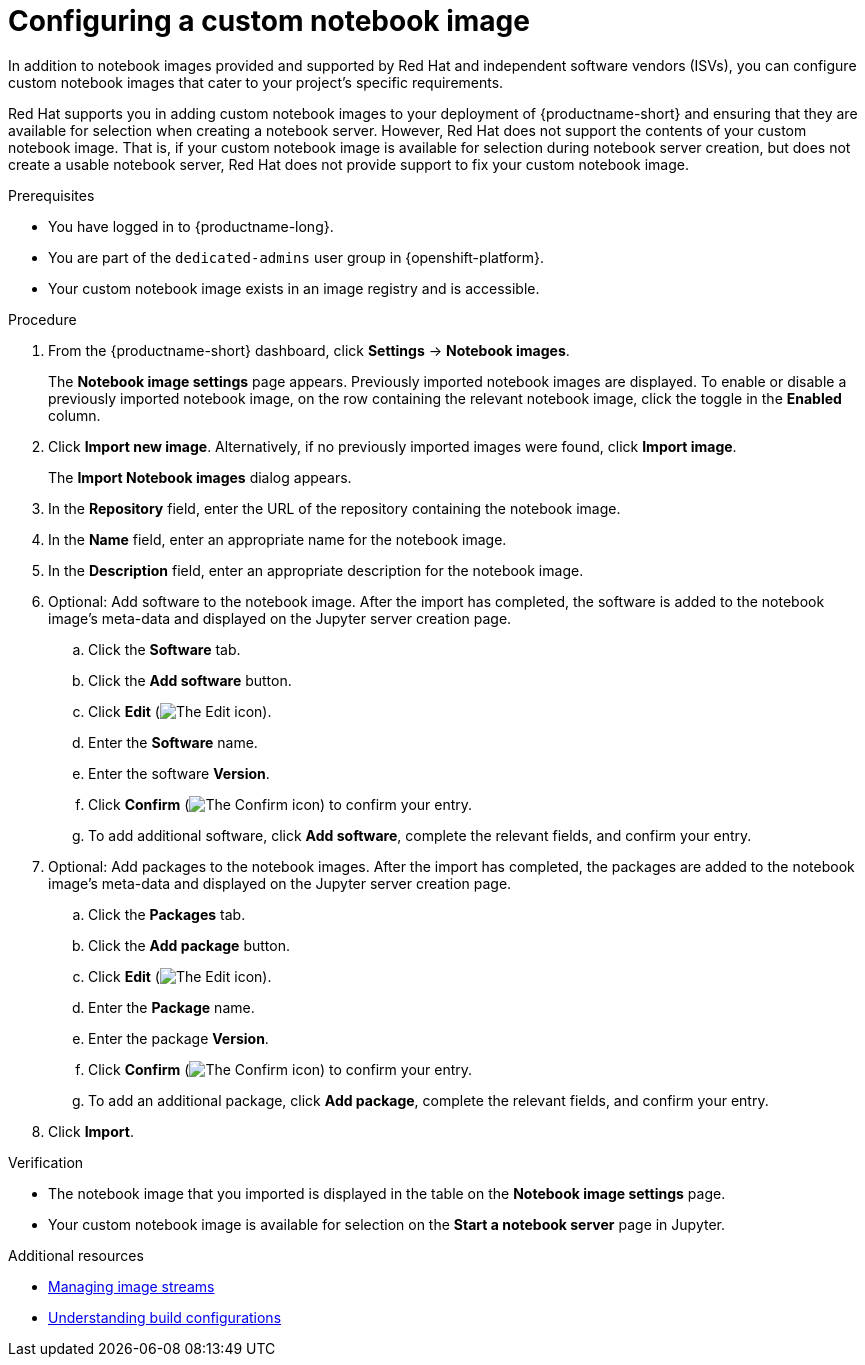 :_module-type: PROCEDURE

[id='configuring-a-custom-notebook-image_{context}']
= Configuring a custom notebook image

[role='_abstract']
ifdef::upstream[]
You can configure custom notebook images that cater to your project's specific requirements.
endif::[]
ifndef::upstream[]
In addition to notebook images provided and supported by Red Hat and independent software vendors (ISVs), you can configure custom notebook images that cater to your project's specific requirements.

Red Hat supports you in adding custom notebook images to your deployment of {productname-short} and ensuring that they are available for selection when creating a notebook server. However, Red Hat does not support the contents of your custom notebook image. That is, if your custom notebook image is available for selection during notebook server creation, but does not create a usable notebook server, Red Hat does not provide support to fix your custom notebook image.
endif::[]

.Prerequisites
* You have logged in to {productname-long}.
ifndef::self-managed[]
* You are part of the `dedicated-admins` user group in {openshift-platform}.
endif::[]
ifdef::self-managed[]
* You are assigned the `cluster-admin` role in {openshift-platform}.
endif::[]
* Your custom notebook image exists in an image registry and is accessible.

.Procedure
. From the {productname-short} dashboard, click *Settings* -> *Notebook images*.
+
The *Notebook image settings* page appears. Previously imported notebook images are displayed. To enable or disable a previously imported notebook image, on the row containing the relevant notebook image, click the toggle in the *Enabled* column.
. Click *Import new image*. Alternatively, if no previously imported images were found, click *Import image*.
+
The *Import Notebook images* dialog appears.
. In the *Repository* field, enter the URL of the repository containing the notebook image.
. In the *Name* field, enter an appropriate name for the notebook image.
. In the *Description* field, enter an appropriate description for the notebook image.
. Optional: Add software to the notebook image. After the import has completed, the software is added to the notebook image's meta-data and displayed on the Jupyter server creation page.
.. Click the *Software* tab.
.. Click the *Add software* button.
.. Click *Edit* (image:images/rhods-edit-icon.png[The Edit icon]).
.. Enter the *Software* name.
.. Enter the software *Version*.
.. Click *Confirm* (image:images/rhods-confirm-icon.png[The Confirm icon]) to confirm your entry.
.. To add additional software, click *Add software*, complete the relevant fields, and confirm your entry.
. Optional: Add packages to the notebook images. After the import has completed, the packages are added to the notebook image's meta-data and displayed on the Jupyter server creation page.
.. Click the *Packages* tab.
.. Click the  *Add package* button.
.. Click *Edit* (image:images/rhods-edit-icon.png[The Edit icon]).
.. Enter the *Package* name.
.. Enter the package *Version*.
.. Click *Confirm* (image:images/rhods-confirm-icon.png[The Confirm icon]) to confirm your entry.
.. To add an additional package, click *Add package*, complete the relevant fields, and confirm your entry.
. Click *Import*.

.Verification
* The notebook image that you imported is displayed in the table on the *Notebook image settings* page.
* Your custom notebook image is available for selection on the *Start a notebook server* page in Jupyter.

[role="_additional-resources"]
.Additional resources
* link:https://docs.openshift.com/container-platform/4.13/openshift_images/image-streams-manage.html[Managing image streams]
* link:https://docs.openshift.com/container-platform/4.13/cicd/builds/understanding-buildconfigs.html[Understanding build configurations]

